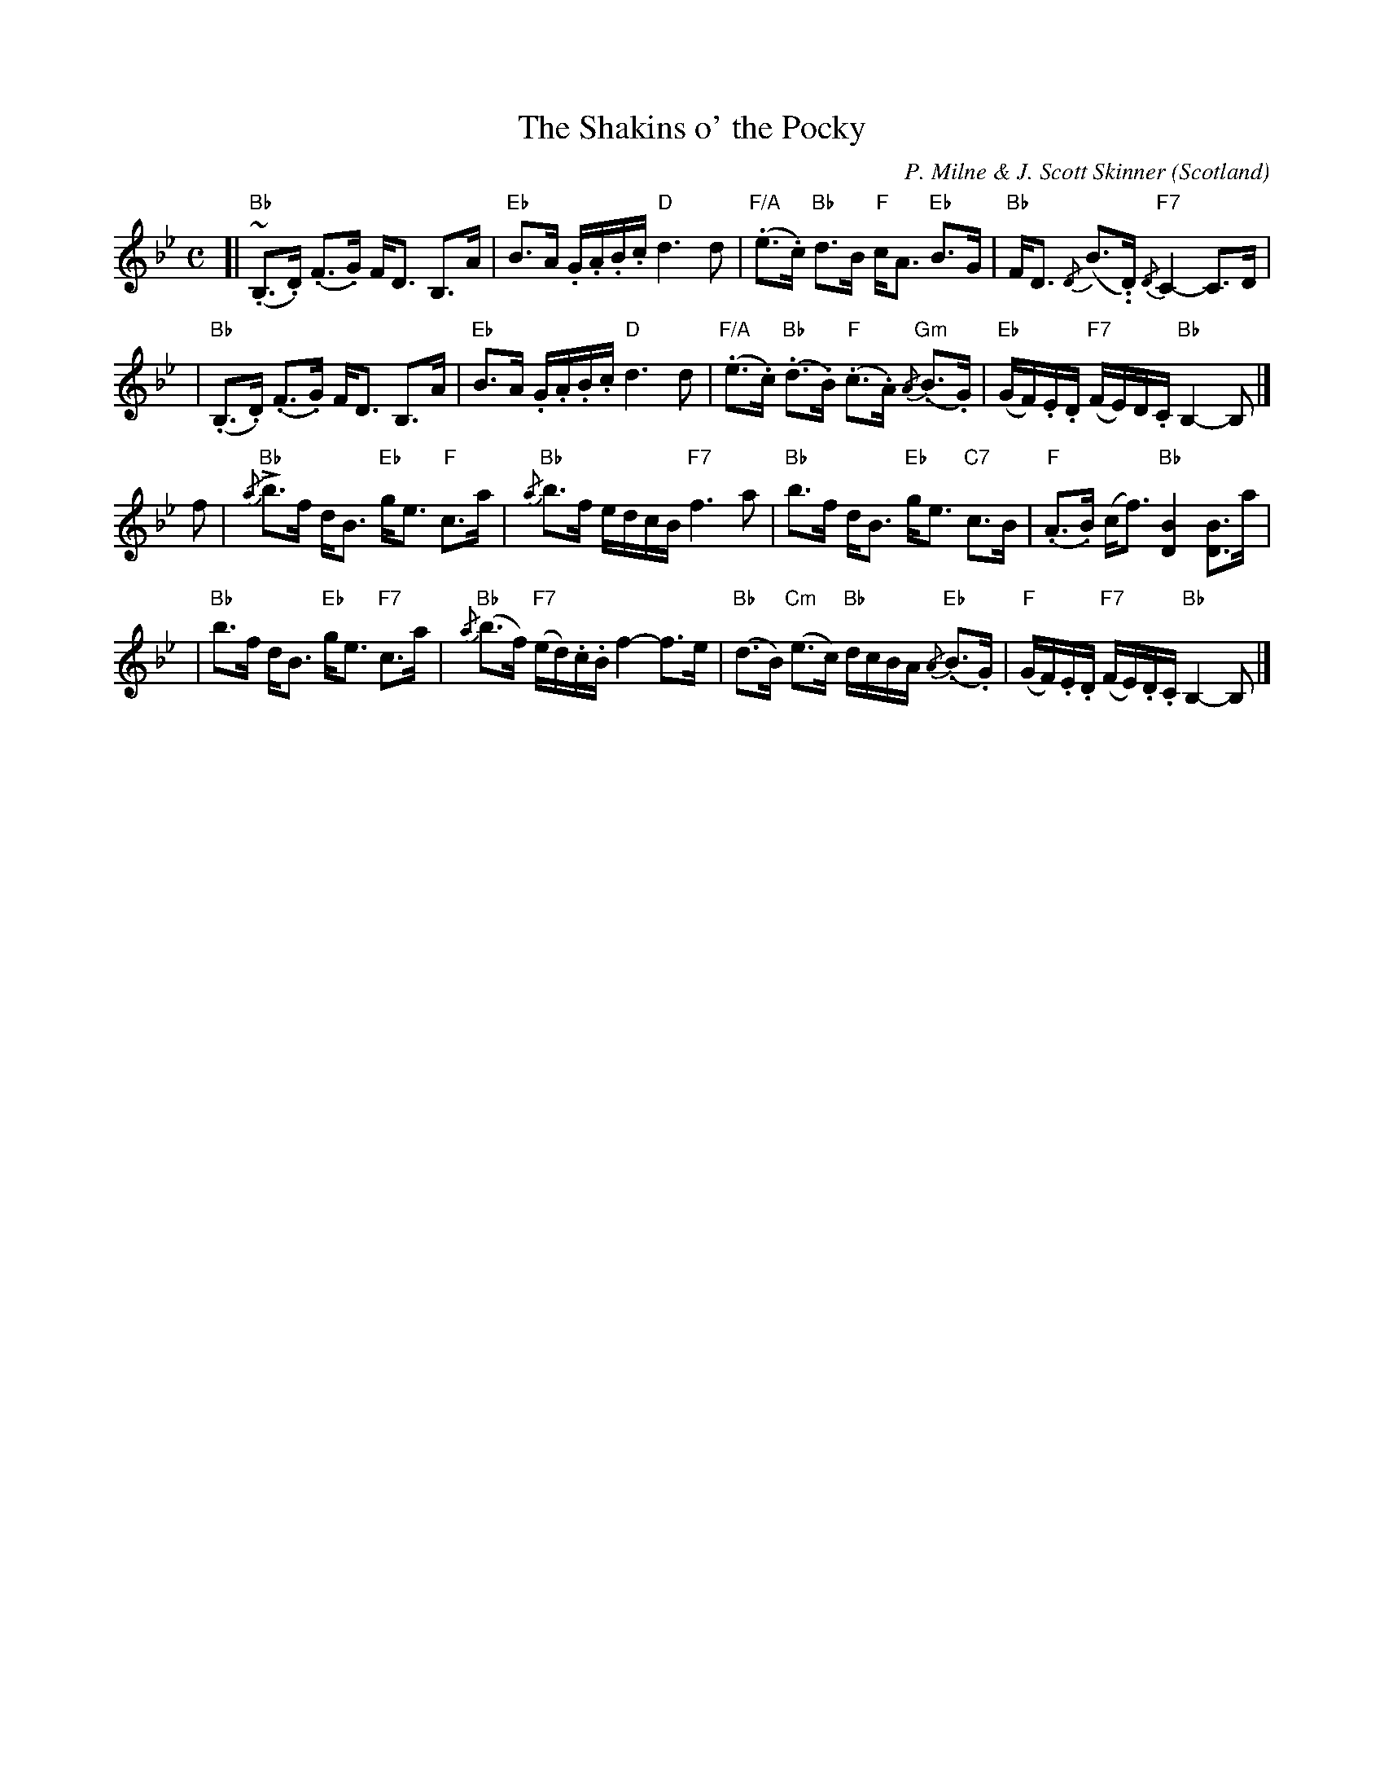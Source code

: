 X: 451
T: The Shakins o' the Pocky
C: P. Milne & J. Scott Skinner
O: Scotland
S: facebook "Scottish Culture and Traditions" group 2019-5-14
B: Keith Norman MacDonald: "The Skye collection of the best reels & strathspeys extant": 1887
%D:1887
Z: Ralph Palmer
R: Strathspey
M: C
L: 1/8
K: Bb
[| "Bb"~(.B,>.D) (.F>.G) F<D B,>A | "Eb"B>A .G/.A/.B/.c/ "D"d3 d \
|  "F/A"(.e>.c) "Bb"d>B "F"c<A "Eb"B>G | "Bb"F<D {/D}(B.>.D) "F7"{/D}C2- C>D |
|  "Bb"(.B,>.D) (.F>.G) F<D B,>A | "Eb"B>A .G/.A/.B/.c/ "D"d3 d \
| "F/A"(.e>.c) "Bb"(.d>.B) "F"(.c>.A) "Gm"{/A}(.B>.G) | "Eb"(G/F/).E/.D/ "F7"(F/E/)D/.C/ "Bb"B,2- B, |]
f \
| "Bb"{/a}Lb>f d<B "Eb"g<e "F"c>a | "Bb"{/a}b>f e/d/c/B/ "F7"f3 a \
| "Bb"b>f d<B "Eb"g<e "C7"c>B | "F"(.A>.B) (c<f) "Bb"[D2B2] [DB]>a |
| "Bb"b>f d<B "Eb"g<e "F7"c>a | "Bb"{/a}(b>f) "F7"(e/d/).c/.B/ f2- f>e \
| "Bb"(d>B) "Cm"(e>c) "Bb"d/c/B/A/ "Eb"{/A}(.B>.G) | "F"(G/F/).E/.D/ "F7"(F/E/).D/.C/ "Bb"B,2- B, |]
